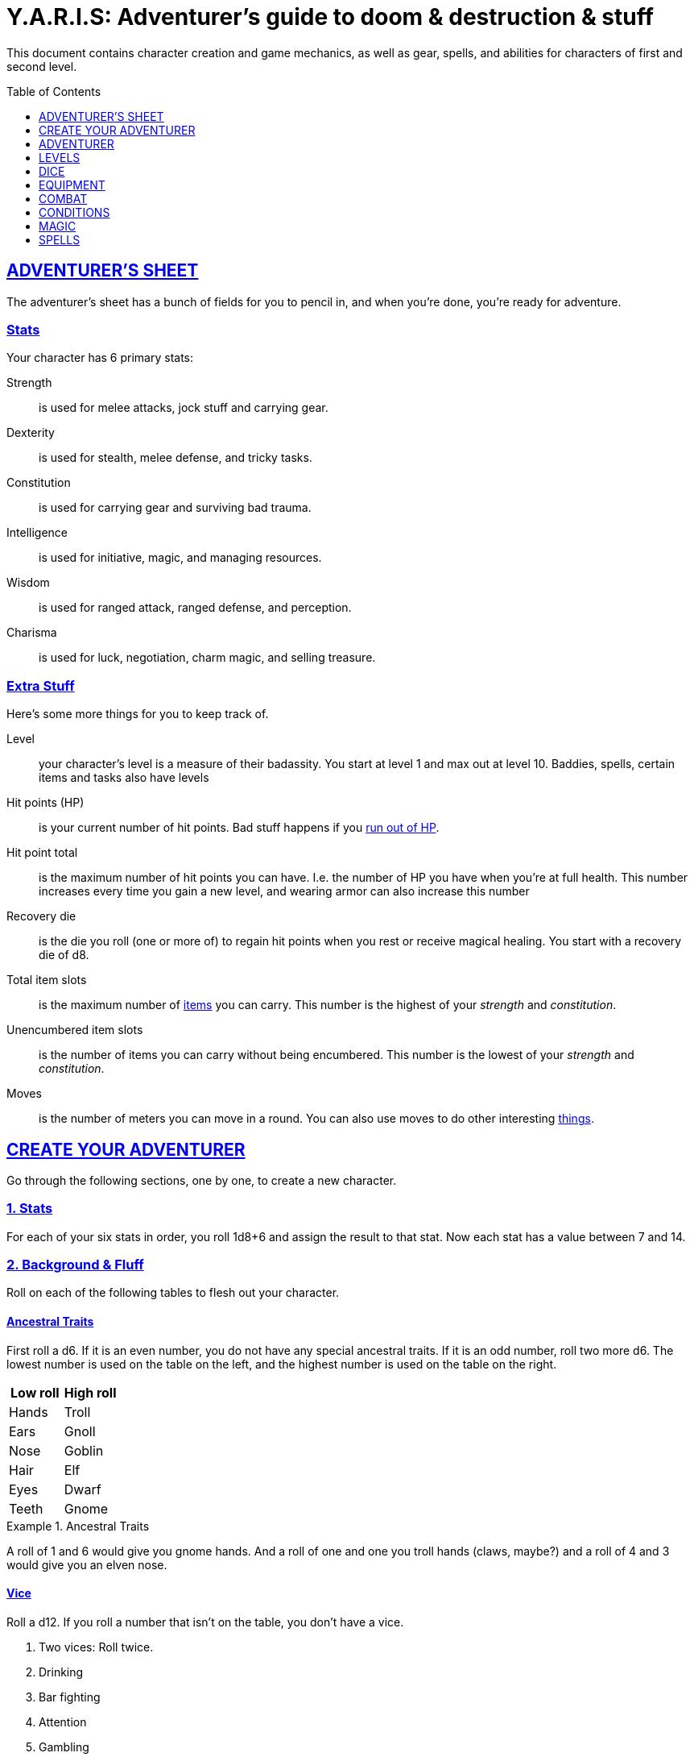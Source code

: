 
= Y.A.R.I.S: Adventurer's guide to doom & destruction & stuff
:stylesheet: style.css
:doctype: article
:sectlinks:
:toc:
:toclevels: 1
:toc-placement!:
:experimental:
:stem:

This document contains character creation and game mechanics, as well as gear,
spells, and abilities for characters of first and second level.

toc::[]

// {{{ ADVENTURERS SHEET
== ADVENTURER’S SHEET
The adventurer’s sheet has a bunch of fields for you to pencil in, and when
you’re done, you’re ready for adventure.

=== Stats
Your character has 6 primary stats:

Strength::      is used for melee attacks, jock stuff and carrying gear.
Dexterity::     is used for stealth, melee defense, and tricky tasks.
Constitution::  is used for carrying gear and surviving bad trauma.
Intelligence::  is used for initiative, magic, and managing resources.
Wisdom::        is used for ranged attack, ranged defense, and perception.
Charisma::      is used for luck, negotiation, charm magic, and selling treasure.

=== Extra Stuff
Here’s some more things for you to keep track of.

Level:: your character's level is a measure of their badassity. You start at
level 1 and max out at level 10. Baddies, spells, certain items and tasks
also have levels

Hit points (HP):: is your current number of hit points. Bad stuff happens if
you <<zero_hp,run out of HP>>.

[[hit_point_total]]
Hit point total:: is the maximum number of hit points you can have. I.e. the
number of HP you have when you're at full health. This number increases every
time you gain a new level, and wearing armor
can also increase this number

[[recovery_die]]
Recovery die:: is the die you roll (one or more of) to regain hit points when
you rest or receive magical healing. You start with a recovery die of d8.

Total item slots:: is the maximum number of <<Item Slots,items>> you can carry.
This number is the highest of your _strength_ and _constitution_.

Unencumbered item slots:: is the number of items you can carry without being
encumbered. This number is the lowest of your _strength_ and _constitution_.

Moves:: is the number of meters you can move in a round. You can also use moves
to do other interesting <<Moves,things>>.
// }}}

// {{{ CREATE YOUR ADVENTURER
== CREATE YOUR ADVENTURER
Go through the following sections, one by one, to create a new character.

=== 1. Stats
For each of your six stats in order, you roll 1d8+6 and assign the result to
that stat. Now each stat has a value between 7 and 14.

=== 2. Background & Fluff
Roll on each of the following tables to flesh out your character.

==== Ancestral Traits
First roll a d6. If it is an even number, you do not have any special ancestral
traits. If it is an odd number, roll two more d6.  The lowest number is used on
the table on the left, and the highest number is used on the table on the
right.

[%header,%unbreakable,cols="^6,^6"]
|===
| Low roll  | High roll
//----------------------
| Hands     | Troll
| Ears      | Gnoll
| Nose      | Goblin
| Hair      | Elf
| Eyes      | Dwarf
| Teeth     | Gnome
|===

.Ancestral Traits
====
A roll of 1 and 6 would give you gnome hands. And a roll of one and one you
troll hands (claws, maybe?) and a roll of 4 and 3 would give you an elven nose.
====

==== Vice
Roll a d12. If you roll a number that isn't on the table, you don’t have a vice.

. Two vices: Roll twice.
. Drinking
. Bar fighting
. Attention
. Gambling
. Stealing
. Fornicating


==== Background
Roll a d6 and a d20. If the d6 rolled an even number, pick your background from
the left column, otherwise pick your background from the right column

[%header,cols=2*a]
|===
| d6 rolled 1, 3, or 5 | d6 rolled 2, 4, or 6
|
. Apothecary
. Baker
. Banker
. Bartender
. Butcher
. Carter
. Chandler
. Chef
. Clergy
. Clerk
. Companion
. Cook
. Courier
. Courtier
. Doctor
. Entertainer
. Farmer
. Fisherman
. Foreigner: roll again for original background
. Gambler
|
. Gold Smith
. Hunter
. Hustler
. Laborer
. Lazy spouse
. Magician’s apprentice
. Merchant
. Monestarian
. Musician
. Notary
. Officer
. Prisoner
. Royalty
. Sailor
. Scribe
. Smith
. Solder
. Squire
. Street urchin
. Thief
|===


=== 3. Adventuring Gear
All characters start with the following equipment:

* A backpack.
* Two torches.
* A weapon of their choice.
* Two common ration packs.
* A set of common clothing.
* A bedroll.

*In addition to that:* Roll on each of the following tables to find out what
equipment your character starts with. See <<EQUIPMENT>> for more info on
equipment and items.


==== Ranged weapon
Roll 1d6 on this table to find out if you have a ranged weapon.

[%header,cols="^2,10"]
|===
|d6     | Weapon
|1-3:   | No Ranged Weapon.
|4:     | Slingshot + Bag of stones.
|5:     | Bow + Quiver of arrows.
|6:     | Crossbow + Quiver of bolts.
|===

:!sectids:
==== Armor
:sectids:
Armors give you extra hit points; you have 1d3-1 light armor pieces. See
<<Armor>> and the <<light_armor_table,light armor table>> for more info.

==== Shield
Roll 1d6. If you rolled 5 or 6, you have a light shield. Otherwise, you don’t
have a shield.

==== Utility Gear
Roll once on the <<utility_gear_1>> table.

[[utility_gear_1]]
.Utility Gear 1
[%header,%unbreakable,cols="^1,11",grid=none,frame=none,stripes=even]
|===
| 1d10 | Item
| 1    | <<ration_pack_iron,Ration pack, iron>>
| 2    | Grappling hook
| 3    | <<Storm Lantern,Storm lantern>>
| 4    | Rope, 10 meters
| 5    | <<Kosh>>
| 6    | Ball bearings
| 7    | Shovel
| 8    | <<Lockpicking Tools>>
| 9    | <<Lantern>>
| 10   | <<purse_copper,Copper purse>>
|===


Roll twice on the <<utility_gear_2>> table.
If the second roll is the same as the first roll,
reroll it.

[[utility_gear_2]]
.Utility Gear 2
[%header,cols="^1,11",grid=none,frame=none,stripes=even]
|===
| 1d10 | Item
| 1    | 2d4 gold pieces
| 2    | <<Spellbook>> with 1 <<Usage Points,usage point>>
         and a spell of your choice
| 3    | <<Torch>>
| 4    | <<Spikes>>
| 5    | <<Tinkering Tools>>
| 6    | Pole, 3m, foldable
| 7    | Chalk
| 8    | <<ration_pack_normal,Ration pack, normal>>
| 9    | <<Lamp Oil>>
| 10   | <<Map Making Tools>>
|===

=== All Done
Now it’s time to read about the adventurer class and then check out the
sections on dice checks and combat.

// }}}

// {{{ ADVENTURER
== ADVENTURER

[quote, Baron LeDik]
____
Adventurers are brave, eager, and dangerous
____

All characters start out with the same class: Adventurer.

=== Level 1

==== Recovery Die
Your recovery die is d8. This means that you regenerate 1d8 hit points when you
get a good long rest. Spells and potions may let you regenerate several
recovery dice at once.


==== Hit Points
Your hit point total is 8, which means that, under normal circumstances, you
can’t have more than 8 hit points. When you have lost all your hit points, you
have to roll on the death table.

[[armor_skills]]
==== Armor Skills
You  are skilled at using light shields and light armors. If you are wearing an
armor you're not skilled at using, you become <<encumbered,encumbered>>.
See the <<Armor>> section for more info.

[[weapon_skills]]
==== Weapon Skills
You are skilled at using light melee weapons and ranged weapons. On the
<<adventurer_damage_rolls_table,table below>> you can see how much damage you
deal with each weapon category.

[[adventurer_damage_rolls_table]]
.Adventurer Damage Rolls
[%header,cols="8,^2,^2"]
|===
| Weapon Type         | Skill level | Damage Roll
| Light Melee Weapons | Skilled     | 1d6
| Ranged Weapons      | Skilled     | 1d6
| Unarmed Combat      | Unskilled   | 1d3
| Heavy Melee Weapons | Unskilled   | 1d10
|===

==== Spellcasting
You can use <<Spellbooks,spellbooks>> to cast <<basic,basic>> spells. You can
cast these spells on the fly (this is called <<Basic Spellcasting>>), and you
can cast certain spells as rituals (this is called <<Basic Ritual Casting>>).
In addition to using spellbooks to cast spells, you can also recharge the books
via <<Basic Recharging>>.

=== Level 2

==== More Hit Points More Better
Your hit point total is increased by 1d8. Roll with advantage.

==== Better Stats
For each of your stats, you roll a d20; if the roll is higher than the stat,
that stat is increased by 1 point. And an even more betterer stat Roll a d20
and select a stat that is lower than the result of the die roll. Increase that
stat by 1 point. If no stats are lower than your die roll, nothing happens.

==== Adventurer’s Special Ability
Choose one of the abilities below. You can switch this ability at levels 4, 6,
8, and 10.

//START_SORT [[]]


[[armorer]]
Armorer:: 
You can repair a piece of broken armor if you have the right tools. See
<<Tinkering Tools>> for more information.

[[everdeen]]
Everdeen::
If you are without arrows during combat, you can spend 3 moves, and make a
_charisma_ check. If successful, you somehow have a single extra arrow and
you’re ready to fire. If unsuccessful, you cannot use this ability before you
have stocked up on ammunition. This ability also works with bolts, slingshots,
and darts.

[[great_weapon_specialist]]
Great weapon specialist::
You are skilled at using heavy melee weapons.

[[monstrous_gourmand]]
Monstrous Gourmand::
You can make edible ration packs from fresh monster parts (any recently dead
creature will do) It requires sharp cutting instruments, a large pot, a bonfire
(or equivalent source of heat), one hour of work, and a successful
_intelligence_ check to create one ration pack. A medium sized creature
“contains” 2 ration packs. In addition to creating rations, you are also able
to eat fresh, uncooked, monster meat without getting sick. It requires a sharp
cutting tool, 3d6 minutes, and a successful _constitution_ check to create and
eat such a “meal”.

[[negotiator]]
Negotiator::
You have advantage on checks that involve negotiation. You also have advantage
on haggle checks (see <<the_haggling_check,The haggling check>>).

[[pugilist]]
Pugilist::
You are skilled at unarmed combat, meaning your attack checks are normal
instead of difficult, and you use your skilled damage die when dealing damage.
Note that, if you’re using a shield, your unarmed damage is reduced to 1.
Beware that striking  certain dangerous monsters (such as fire elementals) with
your body can have grave consequences.

[[rider]]
Rider::
You acquire a trained horse (for free, as a gift, or similar). You become
proficient at riding horses. You have advantage on all riding-related checks.
You have advantage on <<Consumption Check,consumption checks>>for animal feed.
When you reach level 5 your riding proficiency expands to all rideable land
creatures. At level 8, you can ride virtually any tame creature.

[[shady]]
Shady::
On a successful _charisma_ check you pull out a dagger from a boot, a sleeve
or… somewhere. If your check fails, you cannot do it again for the rest of the
session. In combat, this feat requires 3 moves. You are also skilled at using a
<<Kosh,kosh>>, something normal adventurers are not.

[[spelunker]]
Spelunker::
You always have some chalk. You always know the cardinal directions. You have
advantage on checks that involve navigation in caves and dungeons. One of the
ropes you carry does not take up an item slot. Aside from being unable to see,
you do not suffer any debilitating effects from being alone in total darkness
(which can otherwise cause you to suffer from dungeon madness ??????). You have
advantage on consumption checks for <<Lamp Oil>> and <<Torch,Torches>>.

[[thrifty]]
Thrifty::
You have advantage on consumption checks with coin <<Purse,purses>>.

[[traveler]]
Traveler::
You have advantage on consumption checks for rations and animal feed. You have
advantage on geography related checks. One of the ration packs you carry does’t
take up an item slot.

//END_SORT

=== Level 3: Graduation
It is time for you to move on. You’re no longer just an adventurer, you’re a
Hero. Choose a hero class from the 
xref:heroes#[Hero’s Guide to doom & destruction & stuff].

//}}}

//{{{ LEVELS
== LEVELS
You begin at level 1, and you can gain levels until you reach level 10. You
gain levels by acquiring suitable treasures. For a team of level _X_
adventurers to gain a new level, they must acquire _X_ suitable treasures. This
document only deals with levels 1 and 2. Once you reach level 3, you become a
hero; see xref:heroes#[Hero’s Guide to doom & destruction & stuff] for more info.

[discrete]
==== Acquire
Acquiring a treasure means, recovering it (possibly by liberating it
from baddies), and getting it safely back to your base of operations. 
Since a hundred coins take up an entire item slot, it can be necessary to make
multiple trips to recover a large treasure. 

[discrete]
==== Suitable
A treasure is _suitable_ if it is worth 100 gold pieces times the sum
of the levels of all the characters in the party.

[discrete]
==== Treasure
A treasure is a big horde, often situated in one location. It is up to the GM
to decide what is an actual treasure, and what is just general loot.

.Leveling up
====
. In order to level up, a party of 5 first level characters must recover a
  single treasure worth _5·1·100=500_ gold pieces.

. In order to level up, a party of 4 PCs at 6th level must recover six
  treasures in order to advance. Each treasure must be worth at least
  _4·6·100=2,400_ gold pieces.

====

// }}}

//{{{DICE
== DICE
You can make rolls and checks with your dice. A roll is any kind of roll such
as 1d6, 2d4, 3d6+3, etc. A check is a special kind of roll described below.

=== Checks
You make checks to see if your character can successfully do something
non-trivial; you roll your d20. The check is successful if you roll under a
specified *_target number_*, which is usually one of your stats.

.Target Number
====
You want to lift something really heavy, so the GM tells you to make a
_strength_ check. You roll a d20. If you rolled lower than your _strength_, the
check was successful, otherwise it was unsuccessful.
====

[[nat1]]
Rolling a 1::
Checks are always successful if you roll a 1 on your d20, this is called a *_nat1_*.

[[nat20]]
Rolling a 20::
Checks are always unsuccessful if you roll a 20 on your d20. This is called a *_nat20_*.

[[easy]]
Easy checks::
are checks where the target number is 3 higher than what it would normally be.

.Easy strength check
====
if your _strength_ is 9, making an easy _strength_ check would need to roll under 12.
====

[[difficult]]
Difficult checks::
are checks where the target number is 3 lower than what it normally would be.

.Difficult strength check
[example]
if your _strength_ is 9, making a difficult _strength_ check would need to roll under 6.

Both = Difficult::
If one or more conditions make a check difficult, it remains difficult even
if one or more conditions make the check easy.

[[adversarial_checks]]
=== Adversarial Checks
These are checks where the difficulty depends on the level of the adversary. In
this context, and adversary can be a baddie, an <<NPC>>, a lock, a trap, a
riddle, or similar.

If the adversary is two or more levels above you, the check is
<<difficult,difficult>>, and if the adversary is two or more levels
below you, the check is <<easy,easy>>.

.Adversarial Checks
====

A second level adventurer is trying to attack an evil orc who is level 5.
This attack is <<difficult,difficult>> because the orc is two or more levels above the
adventurer.

---

A level 3 player character is trying to haggle with a merchant to get a good
price on some loot. The PC is level 3, and the merchant is level 1, so the
check is <<easy,easy>>.

---

You are attacking a zombie. You are level 2, and the zombie is level 1, so
your are within one level of each other, and thus your check is normal.

====


=== Advantage & Disadvantage
Certain conditions, abilities, classes, and spells can give a roll an advantage or disadvantage,
which changes the way you roll the dice.

[[advantage]]
Advantage::
If a roll has advantage, you roll the dice twice, and pick the result you like best.

.Damage roll with advantage
====
you have advantage on a Damage Roll, you roll your damage dice twice and pick
the roll you like best.
====

Disadvantage::
If a roll has disadvantage, you roll the dice twice, and the GM picks the
result they like.

Both = neither::
If at least one advantage and at least one disadvantage applies to the same
roll, it becomes a normal without any advantage or disadvantage roll.

//}}}

//{{{EQUIPMENT
== EQUIPMENT
This section contains info on item slots, <<Usage Points,usage points>>, and
several lists of equipment. These lists are not exhaustive, and other types of
items and equipment exist.

=== Money
The weight of a few coins is negligible, but in large quantities, 100 coins
take up one <<Item Slots,item slot>>. 
A gold piece is equivalent to 100 silver pieces, a silver piece is 100 copper
pieces. 
Normally, only rich persons deal in gold, small businesses and farmsteads deal
in silver, and unskilled labor deal mostly in copper.

=== Item Slots
An average item takes up one item slot. Bulky or heavy items, such as heavy
armor, can take up multiple Item Slots. Your number of Item Slots is determined
by your _strength_ and _constitution_. The lower of these two numbers is your
number of unencumbered item slots, and the higher number is your total number
of item slots. You can use all your unencumbered Item Slots without any side
effects, but If you use any of your remaining item slots, you become
encumbered, which means that everything you do becomes difficult. You can never
fill/carry more than your Item Slots Total.

.Calculating item slots
====
If your _strength_ is 7 and your _constitution_ is 16, you have 16 item slots,
and 7 of those are unencumbered item slots. This means that, if you use 8 or
more of your item slots, you become encumbered.
====

=== Usage Points
Certain items have usage points, which are, among other
things, the minimum number of times they can be used before they are used up.

[[consumable]]
Consumables:: Items that can be completely used up (such as rations, arrows,
lamp oil) have usage points. Once these items run out of
<<Usage Points,usage points>>, they’re gone, completely used up.

Repairables:: Items that can be worn out (such as armor pieces, weapons, and
spellbooks) have usage points to track when they will wear out. Once these
items run out of <<Usage Points,usage points>>, they stop working, but they can
be repaired.

=== Consumption Check
Consumption is an unspecified amount of a consumable item. When you use/consume
a consumption of an item, you make a consumption check, which is just a check
with a target number of 11, and if it is unsuccessful, the item loses a
<<Usage Points,usage point>>.

.Using Magic Components
====
A consumption of magic components means you use some unspecified amount of your
magic components and then you make a consumption check. And if the check was
unsuccessful, your magic components lose a usage point.
====

Consumable Projectiles:: In Combat, projectiles (such as arrows, bolts,
slingshots, etc.) are consumables. You do not roll a consumption check every
time you fire an arrow, bolt, or slingshot during combat. Instead you make one
consumption check after the combat ends; if you used more than one type of
projectile, make consumption checks for each type. If you fire a projectile
when not in combat, you make a consumption check with advantage after you fired
the shot.

Repairable Items:: A repairable item (such as a piece of armor or a spellbook)
has a maximum number of <<Usage Points,usage points>>, and a current number of
<<Usage Points,usage points>>. As a repairable item is used, it loses its
Current <<Usage Points,usage points>>, and it becomes unusable when it reaches
zero. It can be repaired, but never regain more than its Maximum
<<Usage Points,usage points>>.

Exactly how a repairable item loses its <<Usage Points,usage points>>, and how
it is repaired again, depends on the type of item; see the
<<Basic Spellcasting>>, and <<Weapon Damage>> for more info.

=== Gear

.General Gear
[%header,cols="10,^1,>1"]
|===
| Name                  | IS| Cost
| Pole, 3m foldable     | 2 | 5     cp
| Ladder, 2m            | 2 | 10    cp
| Rope, 25m             | 2 |
| Rope, 10m             | 1 |
| Shovel                | 1 |
| Clothing, poor        | 1 |
| Clothing moderate     | 1 |
| Clothing, wealthy     | 1 |
| Backpack              | 1 |
| Flint and steel       | 0 | 1     cp
|===


.Consumables
[%header,cols="9,^1,^1,>1"]
|===
| Name                          | IS| UP| Cost
| Bag of slingshots             | 1 | 3 |
| Ball bearings                 | 1 | 2 |
| Candles                       | 1 | 6 |
| Chalk                         | 1 | 12|
| <<Lamp Oil>>                  | 1 | 2 | 5     cp
| Quiver of arrows              | 1 | 3 |
| Quiver of bolts               | 1 | 3 |
| <<Magic Components>>          | 1 | 2 | 1     gp
| Ration pack, iron             | 1 | 2 | 4     sp   [[ration_pack_iron]]
| Ration pack, normal           | 1 | 1 | 1     sp   [[ration_pack_normal]]
| <<Spikes>>                    | 1 | 2 |
| <<Lockpicking Tools,Tools>>   | 1 | 4 |
| <<Tinkering Tools,Tools>>     | 1 | 4 |
| <<Torch>>                     | 1 | 2 | 5     cp
|===

// Price of armor is typically (hp)³
[[light_armor_table]]
.Light Armor
[%header,cols="9,^1,^1,>1"]
|===
| Name                  | IS| HP| Cost
| Light Shield          | 1 | 2 | 8     gp
| Light Helmet          | 1 | 2 | 8     gp
| Light Cuirass         | 2 | 3 | 27    gp
| Light Gauntlets       | 1 | 2 | 8     gp
| Light Greaves         | 1 | 2 | 8     gp
|===

.Medium Armor
[%header,cols="9,^1,^1,>1"]
|===
| Name                  | IS| HP| Cost
| Medium Shield         | 2 | 4 | 64    gp
| Medium Helmet         | 2 | 4 | 64    gp
| Medium Cuirass        | 3 | 5 | 125   gp
| Medium Gauntlets      | 2 | 4 | 64    gp
| Medium Greaves        | 2 | 4 | 64    gp
|===


.Heavy Armor
[%header,cols="9,^1,^1,>1"]
|===
| Name                  | IS| HP| Cost
| Heavy Shield          | 3 | 6 | 216   gp
| Heavy Helmet          | 3 | 6 | 216   gp
| Heavy Cuirass         | 4 | 7 | 343   gp
| Heavy Gauntlets       | 3 | 6 | 216   gp
| Heavy Greaves         | 3 | 6 | 216   gp
|===

[[lodging]]
.Food and lodging (per person per night)
[%header,cols="10,2"]
|===
| Lodging                                   | Cost
| Opulent (luxurious rooms and food)        | 1 gp
| Middle class (small room, decent fare)    | 1 sp
| Poor (sleep in common room, cheap food)   | 1 cp
|===

Light Melee Weapons::
A light weapon costs 5gp and takes up 1 <<Usage Points,usage point>>.

Heavy Melee Weapons::
A two-handed weapon costs 6gp and takes up 2 <<Usage Points,usage points>>.

.Melee Weapons
[%header,cols="9,^1,2"]
|===
| Melee Weapon                  | IS| Cost
| Light Melee Weapon            | 1 | 5 gp
| Heavy Melee Weapon            | 2 | 8 gp
|===


.Ranged Weapons
[%header,cols="8,^1,^1,2"]
|===
| Name                          | IS| UP| Cost
| Darts                         | 1 | 3 | 2  gp
| Bow                           | 2 | - | 7  gp
| ↳ quiver of arrows            | 1 | 10| 2  gp
| Crossbow                      | 1 | - | 10 gp
| ↳ quiver of bolts             | 1 | 10| 2  gp
| Sling                         | 0 | - | 4  gp
| ↳ bag of stones               | 1 | 10| 2  gp
|===



=== Special Items
//START_SORT ====



==== Bank book
A bank book is a magical book that can contain money. There is a magical ritual
called Banking Transaction (X), that allows you to transfer money into and out
of the book.

==== Coins
Small amounts of counts do not take up any room, but 100 coins 
take up 1 <<Item Slots,item slot>>, and generally requires a coin
sack to contain.

==== Kosh
Only adventurers with the <<shady,shady>> special ability are skilled at using
koshes. To use a target, you make an attack check; if you hit the target, it
loses 1 hit point. You then roll your damage die. If your roll was higher than
the target’s remaining hit points, the target gains the unconscious condition,
which means they’ll wake up within 2d6 hours if not healed.

==== Lantern
Lanterns illuminates the area around you. The lantern does not have have any
usage points itself, but it it does <<Lamp Oil>>; it uses one consumption every
hour.

You can throw a lantern, using it to ignite an area. You roll a _dexterity_
check. If successful, the lantern lands where you want it to (within _strength_
meters), and covers 1d4 square meters in flaming oil. Anyone inside the affected
area is set <<on_fire,on fire>>.

==== Lockpicking Tools
These tools allow you to pick various locks. They can be used up, and therefore
have <<Usage Points,usage points>>. To Open a Lock, you first spend 5 minutes and one
consumption of lockpicking tools. Then you make both a _dexterity_- and an
_intelligence_ check.

* If both are successful, you open the lock.
* If one is successful, the lock does not open, but you get to try again.
* If none are successful, the lock becomes jammed, and can only be opened by a
real key.

==== Magic Components
Magic components are used when casting spells as rituals and when recharging
spellbooks

==== Map Making Tools
You can use these tools to maps of dungeons, cities, and various land areas.
To do so you must make an _intelligence_ check and a _wisdom_ check.

*   If both are successful, your mapping process is accurate for the entire
    dungeon level, city, or area.
*   If just one is successful, your scales are incorrect, and using the
    map is <<difficult,difficult>>.
*   If both failed, the map is not accurate at all. Twists and turns are
    wrong, scales are wrong, the cardinal directions are wrong, and there
    are missing areas and notes.

==== Purse
Purses aren't real items; they are concepts that can simplify bookkeeping.
Instead of keeping track of every copper penny and doing a lot of math,
you just make consumptions whenever you buy something.
You don't need to buy purses from a merchant - you just "buy" them directly
from the GM. You cannot sell them or exchange them.

[[purse_copper]]
Copper purse:: for 1,000 copper pieces you can buy a copper purse. It has 10
<<Usage Points,usage points>>. Whenever you buy something costing less than 100
copper pieces, you make a <<Consumption Check,consumption check>> for the
copper purse instead.

[[purse_silver]]
Silver purse:: for 1,000 silver pieces you can buy a silver purse. It has 10
<<Usage Points,usage points>>. Whenever you buy something costing less than 100
silver pieces, you make a <<Consumption Check,consumption check>> for the
silver purse instead.

[[purse_gold]]
Gold purse:: for 1,000 gold pieces you can buy a gold purse. It has 10
<<Usage Points,usage points>>. Whenever you buy something costing less than 100
gold pieces, you make a <<Consumption Check,consumption check>> for the
gold purse instead.

==== Spellbook
A spellbook is a magical book or tome that contains a single spell and
takes up a single item slot.

Spellbook prices vary greatly from place to place and on which type of spell
is inscribed in the book. They are rarely cheaper than 25 gold pieces,
and prices skyrocket as the spell's level and/or the number of usage points
increases.

Spellbooks usually only have a single usage point.

See more about them in the <<Spellbooks>> section.

==== Spikes
When hammered in between the door and the wall or jamb, these 30 centimeter
spikes can wedge a door shut until the spikes are removed.

==== Storm Lantern
This is a variant of the <<Lantern,normal lantern>> that cannot be blown
out in normal storms and gales.

=== Lamp Oil
This <<consumable,consumable>> item is flammable; you can use it as fuel for your
lantern or storm lantern, and you can use it to light things on fire.

You can throw lamp oil to cover an area; You first roll a _dexterity_ check. If
successful, the oil bottle (or skin or jug) lands where you want it (within
_strength_ meters), ruptures, and covers an area of 1d4 square meters.
//
At this point the oil is not on fire; you must light it yourself with torch,
a spell, or similar fashion.

==== Tinkering Tools
Tinkering tools can be used to disarm traps and repair broken items.

Repairing items and armor pieces:: To repair a broken armor piece, trap,
mechanism, stuck door, or similar, you spend 10 minutes and one
<<consumption,consumption>> of tinkering tools. Then you make a _dexterity_
check and an _intelligence_ check.

* If both are successful, you have repaired the item.
* If one is successful, the item is still damage, but you may try again.
* If both failed, you cannot fix this item until you've gained a new level.

IMPORTANT: _light armor_ can be repair using only tinkering tools, but _medium_ and
_heavy_ armor also requires a rudimentary smithy:

Disarming traps:: To disarm a trap you spend 10 minutes and one
<<consumption,consumption>> of tinkering tools. Then you make a _dexterity_ and
_wisdom_ check.

* If both are successful, you have disarmed the trap.
* If one is successful, you did not disarm the trap, but you may try again.
* If both failed, the trap triggers, and you are not able to dodge the effects
  (if the trap is aimed at you).

==== Torch
Aside from illuminating the area around you, torches can be used for a number
of things.

Torches have 2 <<Usage Points,usage points>>, and you must make a consumption
check every hour.

Torches can be revitalized; it requires one consumption of <<Lamp Oil>> to
restore 1 <<Usage Points,usage point>> to a torch. This cannot be done while
the torch is lit. After revitalizing your torch, you roll a difficult _wisdom_
check. If unsuccessful, the torch is destroyed, and cannot be lit.

You can throw a torch and use it as a ranged weapon, but it is difficult. If
you rolled a nat20 on your attack check, the torch is broken and cannot
be repaired. The throwing range of a torch is 5 meters.

You can use your torch as a light melee weapon, but it is difficult. If you
roll a nat20 on your melee attack check, the torch breaks and cannot be
repaired. If you roll a nat1, the target is set <<on_fire,on fire>>, dealing
1d4 damage every round until it is put out.

.Light and visibility
[sidebar]
The radius/area of light from torches, lamps, lanterns, and even magical spells
strongly depends on the setting; fog reduces the light's radius, terrain
features might obscure visibility in general, and other factors, such as magic,
also comes into play. It is therefore up to the GM, and not the rules, to
determine what the PCs can see, based on these factors.

//END_SORT

=== Selling and Haggling
You buy things for price listed in this guide, but you cannot sell items at
that price. When selling something trivial or cheap, you sell it for 50% of the
listed value, but if you’re selling more precious things, you must make a
<<the_haggling_check,haggling check>>.

[[the_haggling_check]]
The Haggling Check::
If you’re selling expensive items, or if you’re selling things in bulk, you
must haggle to get a good price. You first roll a _charisma_ check, and
refer to the table below, and do what it says, even if you don't like the
result.

[cols=">1s,10",grid=none,grid=none,frame=none]
|===
| Nat20     | You sell the item(s) for 25% of local list price.
| Failure   | You sell the item(s) for 50% of local list price.
| Success   | You sell the item(s) for 75% of local list price.
| Nat1      | You sell the item(s) for 100% of local list price.
|===

//}}}

//{{{ COMBAT
== COMBAT

This section is all about fighting 🤺

=== Rounds
Combat is divided into 10-second rounds. At the beginning of each round, the
initiative is rolled to determine who goes first. After that, each combatant
gets to act once per round; this is called their turn.

During their turn, a combatant can do the following things in order.
. Make up to 5 moves.
. Take one action.

=== Initiative
At the beginning of each round each PC makes an _intelligence_ check. If the PCs
have more failed checks than there are combat capable baddies on the
battlefield, the baddies get to go first that round.

The players act in the order in which they sit around the gaming table,
clockwise from the GMs. The baddies act in whatever order the GM wishes.

=== Moves
An adventurer has 5 moves, and here are some examples on how to use them.

IMPORTANT: Moves do not carry over to the next round; use them or lose them.

.Moves
[%header,cols="^1,11"]
|===
| Moves | Description
| 1     | Move 1 meter in good terrain
| 1     | Ready a potion from a belt pouch
| 1     | Draw a weapon from your sheath or equivalent
| 1     | Switch to a new quiver
| 1     | Drop a light shield
| 2     | Open a door
| 2     | Mount or dismount
| 2     | Move 1 meter in bad terrain
| 2     | Get up from a prone position
| 4     | Remove your helmet
| 5     | Drop a functional heavy shield
| 5     | Ready a spellbook from your backpack
|===

=== Actions
When a character has performed their moves, they get to take their action.
Here are some examples of actions:

* Attack with a readied weapon.
* Unarmed attack.
* Drink a readied potion.
* Cast a spell with a readied spellbook via <<Basic Spellcasting>>.
* Drop an heavy shield.
* Use a special ability.

An action can also be converted to 3 moves that must be used right away, and do
not carry over to the next round.

=== Attacks & Damage

Whenever you attack someone, you must first make an attack check.
After that, you make your damage roll, which depends on the type of weapon you're using,
and whether or not you are skilled at using said weapon.

==== Attack Check
* If you use a ranged weapon, the attack check is an adversarial _wisdom_ check.
* If you use a melee weapon, or you use unarmed combat, the attack check is an adversarial _strength_ check.
* If you attack someone who is 2 or more levels lower than you, your attack check is easy.
* If you attack someone who is 2 or more levels higher than you, your attack check is difficult.
* If you are not <<weapon_skills,skilled>> at using your weapon, your check is difficult.

==== Damage Roll
When you hit a baddie, you roll a die to see how much damage you deal.
The die depends on the type of weapon you used.

See the <<adventurer_damage_rolls_table>> table to find your damage die.

NOTE: If you have the <<great_weapon_specialist,Great weapon specialist>>
special ability, you are also skilled in using heavy melee weapons.

[[critical_hit]]
Critical hits::
If you roll a <<nat1>> on your attack check, you get an extra action for free.
You do not get any moves, but you can use your action any way you like,
including attacking the same opponent again.

==== Weapon Wear
If you roll a <<nat20>> on your attack check, you must roll your damage die. If you
roll the minimum possible value, your weapon becomes unusable and must be
repaired before it can be used again. It can be repaired by a weaponsmith, a
process that takes hours of work and requires a weaponsmith workshop.

=== Defense
When a baddie attacks you, you make a defense check to see if you avoid the
damage. The GM does not make an attack check for the baddie.

Melee Defense Check:: When a baddie attacks you in melee combat, you make a
_dexterity_ check. If successful, you dodge the attack. If you’re unsuccessful,
you lose a number of hit points equal to the attacker’s damage check.

Ranged Defense Check:: When a baddie attacks you at range, you make a _wisdom_
check. If you succeed, you dodge the attack, but if you fail the check, you’re
hit and take damage.

==== Armor
You can wear up to five pieces of armor: a helmet, a cuirass, a gauntlet, of
greaves, and a shield.

===== Armor Grants Hit Points
Each piece of armor you wear increases your hit point total by a number of
points. The better the armor piece, the more hit points you get.

When you don armor, your <<hit_point_total,hit point total>> and your current
number of hit points both increase by the number of hit points provided by the
armor piece.

When you doff armor, your <<hit_point_total,hit point total>> and your current
number of hit points both decrease by the number of hit points provided by the
armor piece. (which means that, technically, you can die if you are very low on
hit points and remove an armor piece).

===== Armor Requires Skill
If you are wearing one or more armor pieces that you are not proficient with,
you become <<encumbered,encumbered>>, which makes every check you make difficult.

===== Armor Wears Out
If you roll a <<nat20,nat20>> on you Defense Check, and the damage dealt
was higher than your worst armor piece (the one that provided fewest hit points),
that armor piece becomes broken, and no longer provides any hit points.

WARNING: if you're wearing two or more pieces of broken armor, you become
<<encumbered,encumbered>>.

IMPORTANT: 
====
The armor can be repaired. So you should make a note of how many HP the armor
piece granted initially.

But Only an <<armorer,armorer>> can restore the armor piece to its former
glory.
====

=== Damage and Death
When you hit a baddie, you roll a damage roll to see how many points of damage
you deal. The dice used in the damage roll depends on your class, your
abilities, and the weapon (or spell) you used in the attack. Your opponent
subtracts your damage from their current number of hit points. If a baddie is
reduced to zero hit points (or below) they die instantly.

==== Taking damage
The GM tells you what the damage die is, and you roll it, and subtract the
result from your hit points.

IMPORTANT: You can never go below zero hit points; when you have reached
0 HP, any further damage will result in <<trauma_table,trauma>>.

==== Baddies With Zero Hit Points
Baddies die when they reach 0 HP. The only way to bring them back is to revive
or resurrect them with powerful magic. If you want to stun a baddie, you can
use certain items, spells, and abilities.

[[zero_hp]]
==== Adventurers With Zero Hit Points
If you reach 0 hit points, you permanently decrease a random stat by one point,
and then you must roll on the <<death_table,Death Table>>.

.Reaching zero hit points
[example]
--
You have 4 HP left, and an angry troll hits you for 12 points of damage. You're
brought down to zero HP.

You roll a d6 to find out which stat to reduce. You rolled a 2, so your
_dexterity_ is reduced by 1.

You now have to roll on the <<death_table,Death Table>>: You roll a 53, meaning
you're unconscious and <<dying,dying>>, which in turn means you will have to roll a
d20 every round from now on, and a nat20 will result in your death.
--

===== Taking Damage At Zero Hit Points
If you take damage and you are already at zero hit points, you lose 1d4 points
from a random stat, and you must roll on the <<trauma_table,Trauma Table>> and add the amount of
damage taken to your d100 roll.

.Kicking a player character while they're down
[example]
--
You’re have zero hit points, you have already rolled on the
<<death_table,Death Table>> once (and survived, for now), and some dastardly baddie strikes you for
5 damage.

You first roll a d6 and a d4 to reduce one of your stats, you rolled a 6 and a
3, meaning your _charisma_ is lowered by 3 points.

You then roll on the <<trauma_table,Trauma Table>> and add 5 to your d100 roll
(because you received 5 points of damage). You rolled _7+5=12_, meaning you did
not suffer any trauma effects, you lucky bastard.
--

==== Death table

[[death_table]]
.Death Table
[%header,cols="^1,11",grid=none,frame=none,stripes=odd]
|===
| d100          | Effect
| 100           | You’re destroyed.
| 99            | You’re dead.
| 76-98         | You’re comatose and dying.
| 25-75         | You’re unconscious and dying.
| 02-25         | You’re unconscious.
| 1             | You’re still awake. At 1 HP, but prone.
|===

Destroyed:: You’re extremely dead; You must roll twice on the Trauma Table and
mark any temporary losses as Reversible. Only great resurrection magic,
accessible only to elites, can bring you back to life, and the costs of doing
so are grave.

Dead:: You’re dead; you must roll on the <<trauma_table,trauma table>> (in case
you are revived or turn into an undead).

[[dying]]
Dying:: You’re near death; you must roll on the trauma table. Every round, at the
beginning of your turn, you must make a d20 roll; if you roll a nat1, you are
no longer dying, but unconscious, and if you rolled a nat20, you are dead.

Comatose:: You’re in a deep coma. If you receive conventional medical care, you
will wake up in a matter of hours; make a _constitution_ check every hour to see
if you wake up. If you receive magical healing, you will wake up in a matter of
minutes; make a _constitution_ check every minute to see if you wake up.

Unconscious:: You are unconscious; if you receive any kind of healing, you will
wake up right away, otherwise you will wake up within 2d6 hours.

==== Trauma Table
The trauma table is used when you take damage after being reduced to 0 hit points.

[[trauma_table]]
.Trauma table
[%header,cols="^1,^2,8",stripes=even,frame=none,grid=none]
|===
| Roll      | Type          | Effect
| 101+      | Amputation    | Lose a random limb
| 100       | Permanent     | -1d4 to random stat
| 89-99     | Permanent     | -1d8 maximum hit points
| 90-98     | Reversible    | -1 moves
| 81-89     | Reversible    | -1 to _charisma_
| 71-80     | Reversible    | -1 unencumbered item slot
| 61-70     | Temporary     | -1 moves
| 51-60     | Temporary     | All checks are difficult
| 41-50     | Temporary     | -1d6 to random stat
| 31-40     | Temporary     | 1d8 to maximum hit points
| 21-30     | Reversible    | Battle scar
| 01-20     | -             | No trauma.
|===

[horizontal]
Amputation:: You lose an arm or a limb. Roll 1d4 to find out which. Roll
_dexterity_ or _constitution_ (your choice) if you succeed, you only lose half the
limb. Otherwise you lose all of it. Your limb can regrow if the restoration
spell is used.

Permanent:: This trauma is permanent. There is no way to undo it or reverse it.

Reversible:: This type of trauma can be reversed with powerful restoration magic.

Temporary:: lasts for 1d20 days or it can be reversed with restoration magic.

NOTE: The restoration spells referred to here are not basic, and adventurers
cannot cast them themselves. You can find more info on such spells in
The Hero's guide and Elite's guide.

=== Healing and regeneration
You can regain hit points in various ways, but you can never heal or be healed
beyond your <<hit_point_total,hit point total>>.

Resting:: Resting for 8 hours, at least six of which are spent sleeping, will
allow you to regenerate a bit; roll your <<recovery_die,recovery die>>, and
increase your hit points by that number. Aside from sleeping, eating, and
keeping watch, you cannot do anything of consequence while resting.

____
An adventurer regenerates 1d8 hit points after a meal,
6 hours of sleep, and two hours of rest.
____

Magical Healing:: Spells (such as <<Heal (X)>>), potions, and powers often
allow you to instantly recover hit points, usually by rolling a number of
recovery dice.

== CONDITIONS

Conditions can affect characters and baddies.

//START_SORT [[]]


[[demoralized]]
Demoralized::
On your next turn you must spend all your moves (if possible)
retreating from your opponents. When you have done that, the demoralized
condition goes away.

[[encumbered]]
Encumbered:: 
All checks become <<difficult,difficult>>, meaning that you
have to roll 3 points lower than you normally would to succeed.

[[exhausted]]
Exhausted:: 
Same as encumbered AND your number of moves is halved, rounded down.

[[frightened]]
Frightened::
You cannot move closer to what you believe is the source of
your fear. You have 2 fewer moves than normal.

[[on_fire]]
On Fire::
You are on fire. At the start of every round, just before you get to act,
you take 1d4 points of damage, and then you roll a _constitution_ check. If you
succeed, the fire goes out. If you failed, the fire persists, and if you
rolled a nat20, the damage die increases (for instance, from 1d4 to 1d6).


[[poisoned]]
Poisoned::
You temporarily lose 1d4 points of a random stat every minute. After
rolling your stat loss, you make a _constitution_ check with disadvantage. If
successful, the poisoned condition is removed. You die if any of your stats are
reduced to zero. If you die from poison, only Greater Revival can restore you
back to life.

//END_SORT
//}}}

//{{{ MAGIC
== MAGIC

=== Spellbooks
A spellbook is a magical tome, book, or scroll. It takes up one Item Slot,
contains a single spell and can only be used if it has enough magical charge.

Spellbooks need magical charge (<<Usage Points,usage points>>) to
work. When a spellbook runs out of <<Usage Points,usage points>>, it becomes
inert and unusable until it is recharged. A spellbooks maximum
<<Usage Points,usage points>> depends on the power and skill of its creator.

Adventurers can recharge spellbooks via <<Basic Recharging>>.

NOTE: Adventurers cannot create spellbooks,
so the rules on how to create spellbooks is not included here.
Suffice it to say that normal spellbooks only have a single usage point,
and only very powerful tomes have more.


=== Basic Spellcasting
Adventurers can cast <<basic,basic>> spells (all spells in this document are
<<basic,basic>>). But they must have a spellbook containing the given spell
and:

Requirements::
* The spellbook has at least one <<Usage Points,usage point>>.
* You are holding the spellbook in both hands.
* There’s enough light for you to read the text, you are able to speak, and you aren't
  encumbered or restrained.
* The spell’s level isn't higher than yours.
* It is an action to cast a spell (unless otherwise specified in the spell’s
  description, some spells can take a long time to cast).


Procedure::
* Remove 1 <<Usage Points,usage point>> from the spellbook.
* Then make an _intelligence_ check:
* If your _intelligence_ check was successful, you cast the spell, and it takes
  effect. If unsuccessful, the spell fizzles. If you rolled a nat20, the
  spellbook instantly loses all its <<Usage Points,usage points>>.
* If your spell fizzled, you can try again next round if your spellbook still
  has charge.


=== Basic Ritual Casting
Some spells can be cast without exhausting the spellbook, but it takes more
time to do so.

Requirements::
* The spell must have the <<ritual,ritual>> property,
* You must have the spellbook on you while the ritual is performed.
* The spellbook must have at least one <<Usage Points,usage point>>.

Procedure::
* You spend 10 minutes chanting and reading from the spellbook.
* Then you spend one consumption of magic components.
* Then you make an _intelligence_ check; if successful, you cast the spell. If
  unsuccessful, the spell fizzles, but you can try again later. If nat20, the
  spellbook loses all its <<Usage Points,usage points>>.

=== Basic Recharging
Adventurers can recharge <<basic,basic>> spellbooks, restoring them to their maximum
<<Usage Points,usage points>>.

Requirements:: The spell in the spellbook must be <<basic,basic>>, and its level must
not be higher than yours.

Procedure:: You start by spending one consumption of magic components, followed
by 30 minutes of ritualistic work. Then you make an _intelligence_ check. If
the check succeeds, you have recharged the spellbook, otherwise you must try
again.

==== Spell Properties
The properties of a spell is listed in bold font right underneath the spell's
name.

.Spell properties
[frame=none,grid=none,stripes=odd,cols="2,10"]
|===

| basic [[basic]] |
All basic spells can be cast by adventurers, and all spells in this document
are <<basic,basic>>. Higher level characters have access to more advanced types
of spells.

| ritual [[ritual]] |
These spells can be cast via Basic Ritual Casting, but can also be
cast normally via Basic Spellcasting.

| multilevel [[multilevel]] |
There are many versions of this spell, each with its own level. +
See the <<example_multilevel>> example for an illustration.

| trance  [[trance]] |
You must be seated to cast a trance spell, and you must remain seated
for its duration. +
//
The spell stops instantly if you:
    a) take damage,
    b) make a defense check,
    c) get up,
    d) move,
    or e) take an action. +
//
You can speak, breathe, and adjust
your position to remain comfortable, and nothing more.

| focus [[focus]] |
These spells cut their duration short and stop instantly if you
cast another spell,
take damage,
or stop focusing on keeping the spell going.


| Range |
The range of the spell.

| Duration |
The duration of the spell

| LVL [[LVL]] |
The level of the caster (i.e. not the spell). The potency, duration, or range
of certain spell increases with the casters level.

|===

[[example_multilevel]]
.Spells with <<multilevel,multilevel>> tag
====
The <<Tragic Missile (X)>> spell is technically not a single spell. It exists
as Tragic Missile 1, Tragic Missile 2, and so on all the way to Tragic Missile
10. Tragic Missile 10 is much more powerful than Tragic Missile 1.
====

//}}}

//{{{SPELLS
== SPELLS
All spells listed in this section are <<basic,basic>> and can be used by
adventurers.

// START_SORT ===



=== Alertness (X)
*Level 1, <<multilevel,multilevel>>, <<focus,focus>>*

Anyone within 3 meters of the caster gets advantage on checks that involve
spotting hidden things, traps, and enemies, The effect persists even if they
move further away from the caster. The spell ends when it has provided
advantage to 2·_X_ checks in total (i.e. not to each recipient) or when the
caster stops focusing on the spell, whichever comes first.


=== Alluring Attraction (X)
*Level 1, <<multilevel,multilevel>>, <<ritual,ritual>>, duration: _X_ days*

Of the next _X_+1 _charisma_ checks you make, you have advantage on checks that
have a strong flirting component or involve physical attraction.


=== Animal Friendship (X)
*Level 1, <<focus,focus>>, <<multilevel,multilevel>>, <<ritual,ritual>>*

Within the next _X_ + 1 hours, all _intelligence_, _wisdom_, and _charisma_
checks made to befriend animals have <<advantage,advantage>>. On top of that,
there is a 50% chance that an animal that would have otherwise been hostile
towards you, is now simply cautious.


=== Armor (X)
*Level 1, <<multilevel,multilevel>>, <<ritual,ritual>>*

?????????????????????????????????????????????????


=== Banking Transaction (X)
*Level 3, <<multilevel,multilevel>>, duration: 5 minutes*

You touch a magical Bank Book and transfer coins into- or out of it. You cannot
bring the book’s balance below zero.

It takes _X_ minutes to cast this spell, and it requires _X_ gold pieces, which are
consumed by the spell (yes, you must have at least _X_ gold coins on hand to
withdraw your money).

The number of coins you can withdraw/deposit is 10·X·X·_X_ (i.e. 10·X³).


=== Bug Repellent (X)
*Level 1+, <<multilevel,multilevel>>, duration: _X_ minutes.*

You target a nonmagical item within _X_ meters. The item starts emitting sounds
and odors that repel insects and other vermin. The spells area of influence is
a sphere with a radius of 2·_X_ meters

This spell has no negative effects on non-vermin.

Vermin whose level is _X_ or higher are completely unaffected.

Vermin whose level is lower than _X_ must make a normal _wisdom_ check or move out of
the repellent area. Even if the check is successful, any other checks made
within the repellent area are difficult.

Mundane vermin, such as normal spiders, worms, ants, flies, wasps, etc. are
level 0. Supernatural vermin such as giant wasps, etc. are at least level 1.

=== Calm Animal (X)
*Level 1, <<multilevel,multilevel>>*

You calm a hostile animal within 10 + _X_ meters and whose level isn't higher
than _X_. The animal no longer considers you or your party as threats, and will
simply wander away if possible.

=== Club
*Level 1, duration: <<LVL,LVL>>+5 rounds.*

A magical wooden club appears in your hand. You are proficient at wielding this
one-handed weapon, and your damage die is 1d12 when doing so. The club
dissolves into dust after <<LVL,LVL>>+5 rounds, or instantly if you let go of it.

=== Command (X)
*Level: 1, <<multilevel,multilevel>>, duration: 1 round.*

You give a creature within _X_ meters a one-word command and then make a _charisma_
check. If you’re successful, the target will attempt to execute the command as
best it can, and as it understands the command, but only for one round, and
only if the command would not result in self harm.

This spell does not affect targets whose level is higher than _X_.

If the target’s level is lower than _X_ the _charisma_ check is easy.

Any creature targeted by this spell will become hostile towards you, regardless
if they executed the command or not.

Commands such as flee and run are straight forward, but a command such as drop
can be interpreted in many ways (drop the thing you’re holding, or drop prone,
or drop the subject).

=== Command Fire (X)
*Level 1, <<trance,trance>>, <<multilevel,multilevel>>, range: 2·_X_ meters, duration: 2·_X_ minutes.*

When you've just cast the spell you select a fire. It can be as small as a
candle and as large as _X_ square meters. You can now give the fire a command:

Candle:: You shrink a bonfire to the size of a candle.

Bonfire:: You make a candle grow to the size of a bonfire, provided there is
sufficient fuel available.

Grow:: If the fire is the size of a bonfire, it expands to take up an entire
square meter. If the fire is 1 square meter or larger, it expands a further
square meter. You can control the direction of the fire’s growth, but you can
only make it expand to areas where there is plenty of fuel.

Reduce:: If the fire is larger than 1 square meter, it shrinks by 1 square
meter. If the fire is 1 square meter in size, it shrinks to the size of a
bonfire. If the fire is the size of a bonfire, it goes out, not producing any
additional smoke in the process.

=== Cure Exhaustion
*Level 1, <<ritual,ritual>>*

You target a willing person. If you make a successful easy _wisdom_ check, the
exhausted condition is removed from the target.

A creature that has been targeted by this spell becomes immune to it for 1 hour.

=== Danger Sense
*Level 2*

If you make a successful _charisma_ check, you get a sense, on a scale of 1 to
5, of how dangerous a given foe, group, situation, mechanism, substance, or
task.

Context is important: a high level paladin might be dangerous to her foes, but
completely harmless to her friends.

=== Detect Magic
*Level 1, <<ritual,ritual>>, duration: _intelligence_ minutes*

You can see magic items, and items that are affected by spells, such as an item
with light cast on it. The item must be within _wisdom_ meters. To you, magical
items start to glow after you've looked directly at them for a while. You need
to take things slow if you want to scan everything around you. The “glow” can
penetrate cloth and paper, so a magical ring in a pocket or a magical pen
underneath a sheet of paper can be detected.

=== Detect Traps (X)
*Level 1, <<focus,focus>>, <<multilevel,multilevel>>*

You can sense if a trap is within 10+_X_ meters, but you only know where it is
when the trap is within _X_ meters of you.

This spell lasts for 30 minutes, plus _X_·10 minutes, or until you stop focusing
on it.

=== Detect Undead
*???*

See undead through walls?

Sense Undead?

=== Fey Flames
*Faerie Fire ???????????*


=== Fierce Fortune (X)
*Level 1, <<multilevel,multilevel>>*

An ally within _X_ meters gets advantage on their next <<Attack Check,attack>>-
or <<Defense,defense check>>, provided it occurs within _X_+1 rounds.

=== Find Flora & Fauna
*Level 1, <<focus,focus>>,  ??????*


=== Flaming Fingers (X)
*Level 1, <<multilevel,multilevel>>*

Jets of fire spew forth from your burning hands, scorching up to _X_ adjacent
targets of your choice. If you make a successful _intelligence_ check, each
target receives 1d6+_X_ damage, otherwise they receive 1d6 damage.

=== Friendliness (X)
*Level 1, <<focus,focus>>, <<multilevel,multilevel>>*

Your _charisma_ checks are easy for the next _X_ minutes.

=== Ghost Mount (X)
*Level 2, <<focus,focus>>, <<multilevel,multilevel>>*

You construct a ghostly, translucent horse that only you can ride. It appears
instantly under you, so you’re instantly mounted. The horse increases your
movement rate such that, whenever you spend one move, you move up to _X_ meters.
The mount has 2·_X_ hit points, all its primary stats are 8+X.

A constructed being, a Ghost Horse is immune to charm, sleep, fear, illusions,
demoralization, and other mind-based spells, as well as spells where
_intelligence_, or _charisma_ checks affect the spell’s outcome.

The spell lasts up to 3·_X_ rounds, but stops earlier if you stop focusing on it
or if you dismount.

=== Ghost Servant (X)
*Level 1, <<focus,focus>>, <<multilevel,multilevel>>*

You construct a ghostly, humanoid that only you can see, hear, or smell. You
can send it telepathic commands, and it will obey you to the best of its
abilities, and without question or hesitation.

The servant appears within 3·_X_ meters, and must stay within 10·_X_ meters.

* It can move up to _X_ meters per round.
* Its primary stats are all 2·X, and its hit point total is also 2·X.
* It cannot hear, speak, read, write, or make sounds, but it does understand
  your telepathic commands. It can lift and carry _X_ item slots.
* It cannot do difficult or demanding things such as disarming traps, but it
  can do simple tasks such as moving stuff or doing the dishes.
* It is immune to charm, sleep, fear, illusions, demoralization, and other
  mind-based spells, as well as spells where _intelligence_, or _charisma_
  checks affect the spell’s outcome.

The spell lasts 10·_X_ minutes, until you stop focusing on it, or the servant
gets more than 10·_X_ meters away.

=== Gills (X)
*Level 1, <<focus,focus>>, <<multilevel,multilevel>>, <<ritual,ritual>>*

You and 1+_X_ willing creatures within 4+_X_ meters can breathe water (and only
water) for the next 2+_X_ minutes. The spell also ends if you stop focusing on
it.

=== Gloom (X)
*Level 1+, <<multilevel,multilevel>>, range: 2+_X_ meters*

You target an object within range. The object emits a ghostly dark aura that
dulls all non-magical sources of light within 5+_X_ meters so much that their
radius is reduced to 1 meter while they are within the effective range of the
gloomy object.

This spell can also dull magical light sources if their spell level or item
level is lower than _X_.

The dulled light sources cannot be seen by creatures more than 1 meter away
from them.

You cannot target an object that is currently being held, worn or touched by
another creature.

The gloomy area looks like dense fog when seen from the outside.

=== Heal (X)
*Level 1+, <<ritual,ritual>>, <<multilevel,multilevel>>, range: 3+_X_ meters*

You heal a creature within range. It recovers _X_ recovery dice.

=== Hurt (X)
*Level 1+, <<multilevel,multilevel>>, <<ritual,ritual>>, range: _X_+3 meters*

You use dark necrotic magic to harm a creature within range. If you make a
successful _wisdom_ check, the creature loses _X_d8, otherwise it loses _X_d4

=== Illuminate (X)
*Level 1+, <<multilevel,multilevel>>, range: 2+_X_ meters, duration: _X_ hours.*

You target an object within range. The object lights up with a steady and
bright light that illuminates a radius of 10+_X_ meters.

You can attempt to cast this spell on the eyes of a creature within range,
effectively blinding it (if it uses eyes and light to see). It requires a
successful difficult _charisma_ check, and if the creature’s level is higher
than _X_, the spell fizzles.

You must make a successful _charisma_ check to cast this spell on an item
currently held, worn, or touched by a living creature, and if the creature’s
level is higher than _X_, the spell fizzles.

=== Intruder Alert
*Level 1, <<ritual,ritual>>, duration: _wisdom_ hours*

Upon casting the spell, you touch a door, tent flap, a lock, or similar
moveable object. If the object is disturbed by a creature (but not the wind), a
loud alarm will “ring” inside your head. The alarm is loud enough to wake you
up, but quiet enough that you don’t wake up screaming.

=== Invisibility to Stupidity (X)
*Level 1, <<focus,focus>>, <<multilevel,multilevel>>, duration: 5·_X_ Rounds.*

Creatures with an _intelligence_ lower than _X_+2 cannot see you, smell you, or
detect you in any way, not even by touch.

=== Jump (X)
*Level 1, <<multilevel,multilevel>>*

When you cast this spell, you instantly jump _X_+1 meters in a direction of your
choice. You cannot reduce the length of the jump, but you can jump into a wall
or other obstacle. Doing so causes you to take 1d6 damage for each meter the
obstacle reduces your jump.

=== Lightning Touch (X)
*Level 1+, <<multilevel,multilevel>>*

You touch an adjacent target, who then takes _X_d6 damage. After rolling damage,
you make a _wisdom_ check. If successful, the target is knocked prone, and must
spend a number of moves next round to get up.

If the target is wearing three or more pieces of metal armor, you have
advantage on the damage roll and the _wisdom_ check.

=== Mage Might (X)
*Level 1, <<focus,focus>>, <<multilevel,multilevel>>*

For the next _X_ rounds, your _strength_ score becomes 15+_X_*0.5 (rounded
down).


=== Mage Torch (X)
*Level 2, <<focus,focus>>, <<multilevel,multilevel>>, range: _X_×5 meters*

You target a spot you can see within range. At that spot a magical ghostly
torch appears. By spending one <<moves,move>> you can move the torch up to 5
meters to a spot you can see and that is within range.

If you move so that the torch comes out of range, the spell stops and the torch
vanishes.

The torch disappears after 8 hours.

=== Magical Reading
*Level 1, <<ritual,ritual>>, duration: 8 hours*

You cast this spell on a spellbook or mundane book. It allows you to safely
read the book without falling for any mental magical traps the text may hold.
It also allows you to decipher (but not cast) spells in spellbooks whose level
is three levels higher than yours.

=== Magical Stone
*Level 1*
You touch a nonmagical stone or slingshot no larger than your fist. It becomes
magical, and flies towards an enemy within _wisdom_ meters at great speed. The
stone automatically hits the opponent, dealing damage equal to three times your
level.

NOTE: The stone can only hit the baddie if there is a direct line between the
stone and the baddie. It cannot curve or fly around obstacles.


=== Mend (X)
*Level 1, <<multilevel,multilevel>>*

You instantly repair a break, crack, scratch, or tear up to 5 + _X_ centimeters
from an object within _X_ meters that weighs no more than _X_ kg.  Mending a
nonmagical Armor Piece, Weapon, or Tool restores _X_ Usage Points. Once an item
has been mended, it becomes slightly magical for 1 day; it cannot be mend-ed in
that period, and it will be detectable with <<Detect Magic>>.

=== Mind Message (X)
*Level 1, <<multilevel,multilevel>>*

You target a creature within 5 plus 5_X_ meters, and telepathically send 10 plus
10_X_ words to it. It can telepathically reply with the same number of words. If
the recipient makes a successful _charisma_ check, no one notices its distraction
while receiving and replying.

=== Mustrum’s Mundane Shroud (X)
*Level 2, <<ritual,ritual>>, duration: _X_ days*

You select a magical item within 2 meters of you, weighing no more than _X_ kg.

This spell completely hides the fact that the item is magical; only observers
with a level higher than _X_ can detect the item’s magic, and that this spell
has been used to hide it.

=== Nostrum’s Magical Aura (X)
*Level 1, <<ritual,ritual>>, duration: _X_ days, range: 2 meters*

You select a nonmagical item within range, weighing no more than _X_ kg.

You give the item an invisible magical aura of your design. Anyone who uses
<<Detect Magic>>, identify or similar detection magic will think the item is
magical, and they will think the item has magical properties of your choosing.

Observers with a level higher than _X_ can detect that this spell has been
cast, and that the item is nonmagical.

=== Phantasm (X)
*Level 1, <<focus,focus>>, <<multilevel,multilevel>>*

You create a purely visual illusion of an object, creature, thing, or
phenomenon no bigger than 3 cubic meters. You can make the phantasm appear
anywhere you can see within 10·_X_ meters, and it must remain within that
radius at all times. You can move the phantasm 1·_X_ meters per round. The
spell ends after 5·_X_ minutes, if you stop focusing on it, or if something
substantial touches the phantasm (heavy smoke, sandstorm, a creature, etc.).

Creatures that have a reason to disbelieve the phantasm (such as creatures that
rely heavily on scent and sound, or people who find the phantasm incompatible
with their sense of “what ought to be” can make an adversarial _charisma_ check
to see the phantasm for what it is. The check is easy if the creature's level
is 2 or more higher than the caster's level, and difficult of the creatures
level is 2 or more lower than the caster's level.

=== Purify Rations (X)
*Level 2, <<ritual,ritual>>, <<multilevel,multilevel>>*

You purify 1 ration pack and 1 water skin’s worth of liquid per level of this
spell. The food and drink is completely safe to eat and drink; it does not
taste bad, and it is nourishing. This spell does not remove curses or other
magical effects that may affect the food and drink.

=== Read Script
*Level 2, <<ritual,ritual>>, duration: 10·_intelligence_ minutes*

You can read and understand any written language. This spell does not decode
cryptographic cipher text, but it does let you understand secret languages.

=== Remove Fear (X)
*Level 2, <<multilevel,multilevel>>, range: _charisma_ meters*

You target an ally within _charisma_ meters of you. The spell automatically
removes _X_ fear-based conditions such as <<demoralized,demoralized>>.

If the target suffers from more than _X_ fear effects, the GM chooses which to
remove.

NOTE: There are more fear effects than the ones described in this guide.

=== Shield
*Level 1, <<multilevel,multilevel>>, <<focus,focus>>*

For the next 5·_X_ rounds, all damage you receive is halved (rounded down).

If a baddie hits you for 5 points of damage, you only take 2 points of damage.
And if you’re hit for 1 point of damage, you take zero points of damage.

=== Slow Fall (X)
*Level 1, <<multilevel,multilevel>>, <<ritual,ritual>>*

You touch  a nonmagical wearable item, weighing at least 1
<<Item Slots,item slot>> and worth at least _X_ silver pieces.
The item becomes a consumable magical item with _X_
<<Usage Points,usage points>>.
When the wearer of such an item falls more than one meter, the magic in the
item activates and the fall is slowed so the wearer does not take any damage.
When the wearer has landed, the item loses one Usage Point. When all the item’s
Usage Points have been spent, the item crumbles to dust.

=== Snooze (X)
*Level 1+, : <<multilevel,multilevel>>*

This spell can send one or more creatures to sleep, but it can only affect
creatures that need regular sleep, and whose level isn't higher than _X_.

Select a baddie within 10 meters. If the target has more hit points than your
_charisma_, the spell fizzles, otherwise the baddie falls asleep.

If the spell didn't fizzle, you may make another _charisma_ check, and if it
succeeds, the spell affects _X_ additional creatures within 5 meters of the
first target.
//
This spell affects baddies and allies alike; these extra affected creatures are
selected in order of closeness to the first target.

Creatures sleep for a number of rounds equal to your _charisma_, however a
sleeping baddie wakes up if they take damage.

=== Spenser’s levitating Bowl
*Level 1, <<ritual,ritual>>, duration: _intelligence_ · 10 minutes.*

You conjure a large vaguely bowl-shape plate that can carry as many
<<Item Slots,item slots>> as your _strength_ score.

It levitates about a meter above the ground, and can move half as fast as an
adventurer. It is able to “climb” stairs and hills, but cannot scale walls or
steep cliffs.

=== Spider Climb (X)
*Level 1, <<focus,focus>>, <<multilevel,multilevel>>*

This spell enables you to cling to almost any surface as long as it is not
overly wet, oily, or slippery. You can spend 3 moves to spider-move 1 meter.
The spell lasts _X_ minutes, but ends if you stop focusing on it.

=== Spout (X)
*Level 1, <<focus,focus>>, <<multilevel,multilevel>>*

You cause 10·_X_ liters of water to pour out of a wineskin, teapot, keg, or
similar; at a speed of about 1 liter per round (10 liters per minute)

=== Strength of Stone (X)
*Level 1, <<focus,focus>>, <<multilevel,multilevel>>, <<ritual,ritual>>*

You target a willing ally within 2·_X_ meters, making all their _strength_ checks
easy for a 2·_X_ rounds.

=== Taunt
*Level 1, <<multilevel,multilevel>>, duration: 1 round*

You target _X_ creatures within 10+_X_ meters. For each target, if you can make a
successful adversarial _charisma_ check (which is difficult if the target’s level
is higher than yours), the target will rush and attack you in melee combat on
its next turn.

=== Tragic Missile (X)
*Level 1+, <<multilevel,multilevel>>, range: _wisdom+X_ meters*

You fire a frightening magical missile against a baddie within range. When
struck, the baddie takes _X_ d4 damage, and then you make an
<<adversarial_checks,adversarial>> _charisma_ check; if successful the baddie
becomes <<demoralized,demoralized>>.

=== Vines (X)
*Level 2, <<focus,focus>>, <<multilevel,multilevel>>*

You target a point within 10+_X_ meters. Vines and wild growth sprouts from the
ground in  a radius of _X_ meters around that point. Each creature inside the
affected area must make a successful _strength_, _dexterity_ or _intelligence_
check (their choice) each round, or all they have zero moves that round.

=== Wizard’s Mark
*Level 1, <<ritual,ritual>>, <<focus,focus>>*

Makes a piece of chalk magical so it makes invisible marks that only you can
see.

Other than being invisible, the marks behave as normal chalk marks, which
means they can be rubbed out or washed away with water.

The chalk stops being magical once you stop focusing on the spell, or after
_charisma_ hours. But the marks remain visible to you, and invisible to others.

//END_SORT
//}}}

//{{{DICTIONARY
//START_SORT::



Adventurer::
All PCs start out as adventurers and have to level up to level 3 before they
can get their hero class.

Adversarial check::
A check that is affected by the level of the opposition. For instance, if
you're attacking a baddie who is 2 or more levels higher than you, your check
is difficult.

Attack check, melee::
A check to hit an opponent. It's an adversarial _strength_ check, and it is
difficult if you're not skilled at using the given weapon.

Attack check, ranged::
A check to hit an opponent. It's an adversarial _wisdom_ check, and it is
difficult if you're not skilled at using the given weapon.

Baddie::
A person, creature, or monster that is hostile or otherwise considered to be
your enemy.

Check::
You roll your d20 against a given target number (usually one of your stats). +
_For example: when rolling a strength check you roll a d20 and must roll lower
than your strength to succeed._

Difficult::
Difficult checks have a target number that’s 3 lower than normal checks.

Easy::
Easy checks have a target number that's 3 higher than normal checks.

GM::
The Game Master.

Hit Points (HP)::
A unit of health: your character has a number of hit points, you lose some of
them when you take damage, and if you lose all of them, you must roll on the
<<death_table, death table>>.  + Baddies and NPCs also have hit points, and
when they lose all of them, they die.

Initiative::
A check made at the beginning of a combat round to see which side gets to act
first.

Level (LVL)::
A character can have a level between 1 and 10. Baddies, traps, locks, spells,
and various tasks can also have a level.

Melee defense check::
A check to avoid being hit. This is an adversarial _dexterity_ check.

NPC and NPCs::
Non player character(s). These persons and creatures are played by the GM.

Nat 1::
If you roll a d20 and it shows the number 1, you rolled a natural (nat) one.

Nat 20::
If you roll a d20 and it shows the number 20, you've rolled a natural (nat)
twenty.

PC and PCs::
Player Character(s).

Proficient::
It is difficult or impossible to use an armor, weapon, or specialist tool you
are not proficient with.

Roll::
Rolls are generic die rolls where you roll one or more specified dice, such as
_3d6_, _1d10_, _2d8+2_, etc. The most common type of roll is the damage roll,
where you roll your damage die for the type of weapon you're using.

TN::
Abbreviation of Target Number.

Target number::
The number you must roll below (usually with your d20) in order to make a
successful check.

Y.A.R.I.S::
It’s an acronym: Yet Another Reduced Instruction Set.

//END_SORT
//}}}
uction Set.

//END_SORT

//}}}